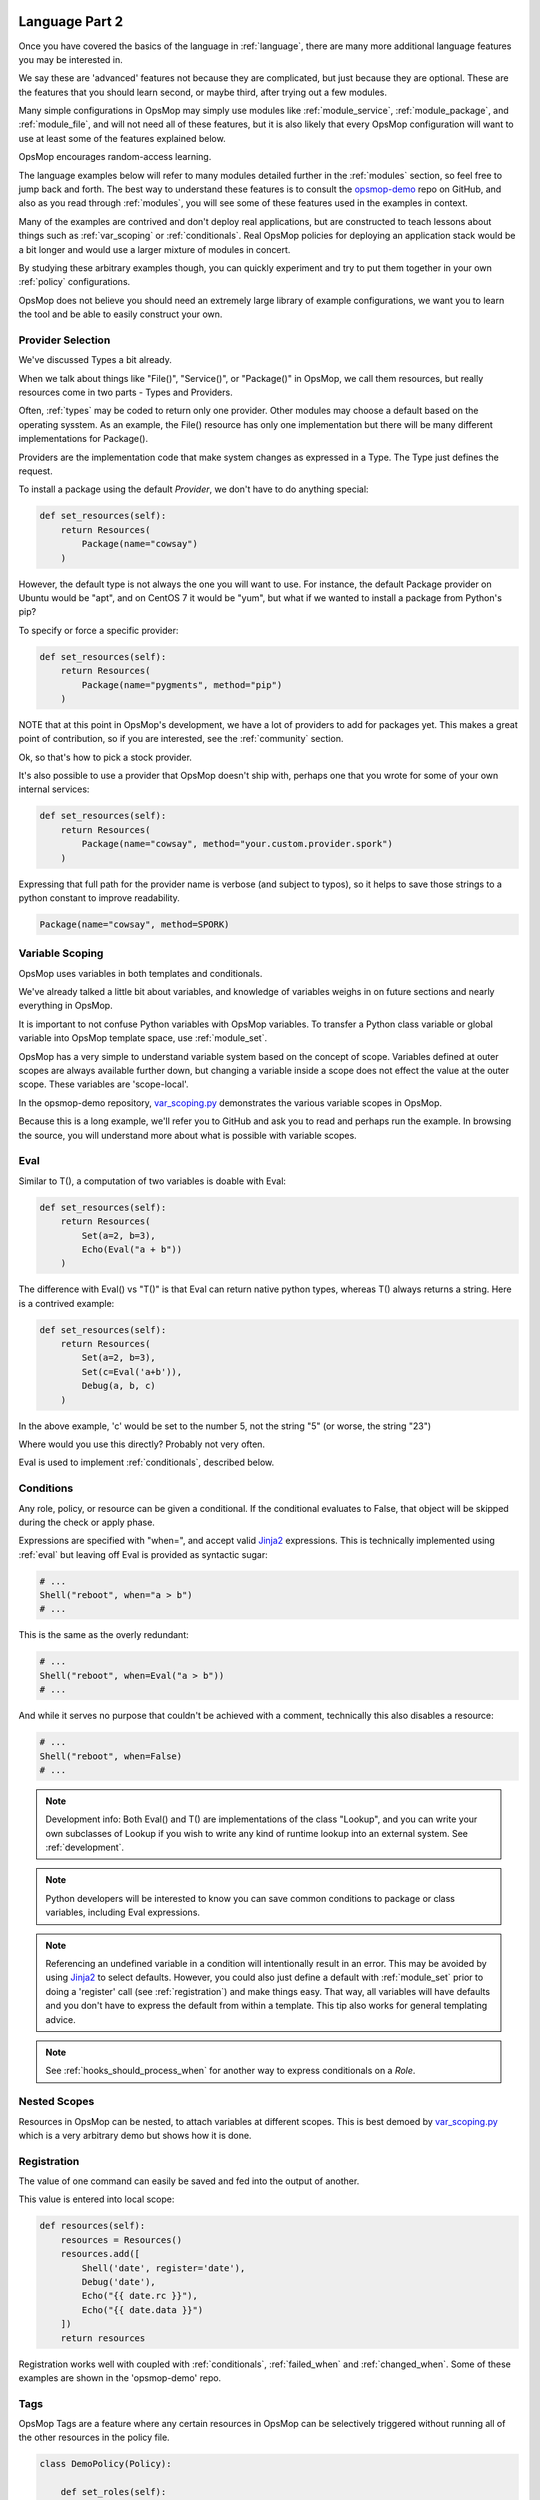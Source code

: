 .. image:: opsmop.png
   :alt: OpsMop Logo

.. _advanced:

Language Part 2
---------------

Once you have covered the basics of the language in :ref:`language`, there are many more
additional language features you may be interested in.

We say these are 'advanced' features not because they are complicated, but just because they
are optional.  These are the features that you should learn second, or maybe third, after
trying out a few modules.

Many simple configurations in OpsMop may simply use modules like
:ref:`module_service`, :ref:`module_package`, and :ref:`module_file`, and 
will not need all of these features, but it is also likely that every OpsMop
configuration will want to use at least some of the features explained below.

OpsMop encourages random-access learning.

The language examples below will refer to many modules detailed further in the :ref:`modules` section, so 
feel free to jump back and forth. The best way to understand these features is to consult
the `opsmop-demo <https://github.com/opsmop/opsmop-demo>`_ repo on GitHub, and also as you 
read through :ref:`modules`, you will see some of these features used in the examples in context.

Many of the examples are contrived and don't deploy real applications, but are constructed to teach 
lessons about things such as :ref:`var_scoping` or :ref:`conditionals`.  Real OpsMop policies
for deploying an application stack would be a bit longer and would use a larger mixture of modules in concert.

By studying these arbitrary examples though, you can quickly experiment and try to put
them together in your own :ref:`policy` configurations.

OpsMop does not believe you should need an extremely large library of example configurations, we want you to learn
the tool and be able to easily construct your own.

.. _method:

Provider Selection
==================

We've discussed Types a bit already.

When we talk about things like "File()", "Service()", or "Package()" in OpsMop, we call them resources,
but really resources come in two parts - Types and Providers.

Often, :ref:`types` may be coded to return only one provider.  Other modules may choose a default based
on the operating sysstem. As an example, the File() resource has only one implementation but there will be
many different implementations for Package().

Providers are the implementation code that make system changes as expressed in a Type.  The Type just defines
the request.

To install a package using the default *Provider*, we don't have to do anything special:

.. code-block:: python

    def set_resources(self):
        return Resources(
            Package(name="cowsay")
        )

However, the default type is not always the one you will want to use.  For instance, the default
Package provider on Ubuntu would be "apt", and on CentOS 7 it would be "yum", but what if we wanted
to install a package from Python's pip?

To specify or force a specific provider:

.. code-block:: python
    
    def set_resources(self):
        return Resources(
            Package(name="pygments", method="pip")
        )

NOTE that at this point in OpsMop's development, we have a lot of providers to add for packages yet.
This makes a great point of contribution, so if you are interested, see the :ref:`community` section.

Ok, so that's how to pick a stock provider.

It's also possible to use a provider that OpsMop doesn't ship with, perhaps one that you wrote for
some of your own internal services:

.. code-block:: python

    def set_resources(self):
        return Resources(
            Package(name="cowsay", method="your.custom.provider.spork")
        )

Expressing that full path for the provider name is verbose (and subject to typos), so it helps to save those strings to a python constant
to improve readability.

.. code-block:: python
    
    Package(name="cowsay", method=SPORK)

.. note:

    OpsMop is very new so providers will be growing rapidly for modules.  These are a great
    first area for contributions if you have needs for one.  See :ref:`development`.

.. note:

    It is deceptive to assume a package name is the same on all platforms.  Conditionals and various
    other systems allow solutions, but in the most common cases, your site content will just need
    to code for the platform you use.  While multi-platform content is interesting, if you don't need
    it, don't worry about it.

.. _var_scoping:

Variable Scoping
================

OpsMop uses variables in both templates and conditionals.

We've already talked a little bit about variables, and knowledge of variables weighs in on
future sections and nearly everything in OpsMop.  

It is important to not confuse Python variables with OpsMop variables.  To transfer a Python class variable
or global variable into OpsMop template space, use :ref:`module_set`.

OpsMop has a very simple to understand variable system based on the
concept of scope.  Variables defined at outer scopes are always available further
down, but changing a variable inside a scope does not effect the value at the outer scope.
These variables are 'scope-local'.

In the opsmop-demo repository, `var_scoping.py <https://github.com/opsmop/opsmop-demo/blob/master/content/var_scoping.py>`_ demonstrates
the various variable scopes in OpsMop. 

Because this is a long example, we'll refer you to GitHub and ask you to read and perhaps run the example. In browsing
the source, you will understand more about what is possible with variable scopes.

.. _eval:

Eval
====

Similar to T(), a computation of two variables is doable with Eval:

.. code-block:: python

    def set_resources(self):
        return Resources(
            Set(a=2, b=3),
            Echo(Eval("a + b"))
        )

The difference with Eval() vs "T()" is that Eval can return native python types, whereas T() always
returns a string.  Here is a contrived example:

.. code-block:: python

    def set_resources(self):
        return Resources(
            Set(a=2, b=3),
            Set(c=Eval('a+b')),
            Debug(a, b, c)
        )

In the above example, 'c' would be set to the number 5, not the string "5" (or worse, the string "23")

Where would you use this directly? Probably not very often. 

Eval is used to implement :ref:`conditionals`, described below.

.. _conditionals:

Conditions
==========

Any role, policy, or resource can be given a conditional.  If the conditional evaluates to False, that object 
will be skipped during the check or apply phase.

Expressions are specified with "when=", and accept valid `Jinja2 <http://jinja.pocoo.org/docs/>`_ expressions.  This is technically
implemented using :ref:`eval` but leaving off Eval is provided as syntactic sugar:

.. code-block:: python

    # ...    
    Shell("reboot", when="a > b")
    # ...

This is the same as the overly redundant:

.. code-block:: python

    # ...
    Shell("reboot", when=Eval("a > b"))
    # ...

And while it serves no purpose that couldn't be achieved with a comment, technically this also disables
a resource:

.. code-block:: python

    # ...
    Shell("reboot", when=False)
    # ...

.. note::
    Development info: Both Eval() and T() are implementations of the class "Lookup", and you can write your own
    subclasses of Lookup if you wish to write any kind of runtime lookup into an external system.
    See :ref:`development`.

.. note::
    Python developers will be interested to know you can save common conditions to package or class variables, including
    Eval expressions.

.. note::
    Referencing an undefined variable in a condition will intentionally result in an error. This may be avoided
    by using `Jinja2 <http://jinja.pocoo.org/docs/>`_ to select defaults. However, you could also just define a default with :ref:`module_set`
    prior to doing a 'register' call (see :ref:`registration`) and make things easy. That way, all variables will have defaults
    and you don't have to express the default from within a template.  This tip also works for general templating
    advice.

.. note::

    See :ref:`hooks_should_process_when` for another way to express conditionals on a *Role*.

.. _nested_scopes:

Nested Scopes
=============

Resources in OpsMop can be nested, to attach variables at different scopes.  This is best demoed by 
`var_scoping.py <https://github.com/opsmop/opsmop-demo/blob/master/content/var_scoping.py>`_ which is a very
arbitrary demo but shows how it is done.

.. _registration:

Registration
============

The value of one command can easily be saved and fed into the output of another. 

This value is entered into local scope:

.. code-block:: python

    def resources(self):
        resources = Resources()
        resources.add([
            Shell('date', register='date'),
            Debug('date'),
            Echo("{{ date.rc }}"),
            Echo("{{ date.data }}")
        ])
        return resources

Registration works well with coupled with :ref:`conditionals`, :ref:`failed_when` and :ref:`changed_when`.
Some of these examples are shown in the 'opsmop-demo' repo.

.. note:
   In the documentation documentation occasionally we use "resources.add()" to build up the Resources lists
   or Roles lists in steps. This is simply a reminder that they are constructed programatically and you
   are not limited by creating them all at once. You can always pick whatever style you prefer.

.. note:
    Using Echo to show templates on the screen is a useful debug technique, but the :ref:`module_debug` module 
    is often easier.  Echo makes more sense for specific messages like "we're about to take down the
    fence power in the velociraptor exhibit".

.. note:
    Registration is most commonly used with shell commands. Most resources will probably not have very interesting 
    return data to use with 'register'.

.. note:
    There is no way to use Set() or register right now to copy a variable into global scope, which means
    registration only works for tasks at the same level of depth. A solution should be provided in the
    near future.

.. _tags:

Tags
====

OpsMop Tags are a feature where any certain resources in OpsMop can be selectively triggered without running all
of the other resources in the policy file.  

.. code-block:: python

    class DemoPolicy(Policy):
    
        def set_roles(self):

            return Roles(
                Security(tags=['security']),
                WebServer(tags=['webserver'])
            )

In the above example, if the opsmop binary was invoked with "-\\-tags=security", only the security role
would be processed.

The special tag name 'any' triggers regardless of what is specified with '-\\-tags'.  

Tags can be assigned to any resource or collection and automatically apply to all contained resources.
This is best demonstrated by the `tags.py <https://github.com/opsmop/opsmop-demo/blob/master/content/basics.py>`_ demo in the `opsmop-demo <https://github.com/opsmop/opsmop-demo>`_ repo.

.. _ignore_errors:

Ignore Errors
=============

Most commands will intentionally stop the execution of an OpsMop policy upon hitting an error. A common
example would be Shell() return codes. This is avoidable, and quite useful in combination with the register
command.  This is demoed in the :ref:`module_shell` documentation.

.. code-block:: python

    def resources(self):
        return Resources(
            Shell("ls foo | wc -l", register="line_count", ignore_errors=True),
            Echo("line_count.data")    
        )


.. _changed_when:

Change Reporting Control
========================

Normally, a resource will mark itself as containing changes if it performs any actions to the system.
Presence of these changes are used to decide whether to notify :ref:`handlers`.

Sometimes, particularly for shell commands, this is not appropriate, and the changed status
should possibly depend on specific return codes or output. The state can be overriden as follows:

.. code-block:: python

    Shell("/bin/foo --args", register="x", changed_when=Eval("'changed' in x.data"), notify="some_step")

If not using handlers, the change reporting isn't too significant, but is still useful to record whether or not
the policy evaluation made any changes. 

If no 'changed_when' clause is added to the Shell resource, it will always record that it made a change.

.. _failed_when:

Failure Status Overrides
========================

By default, if a resource returns a fatal error, the program will halt at that point. What causes an error like this? 
Errors could be a non-zero exit code from the :ref:`module_shell`, or any other time a provider might return a failed result that is not
a runtime exception. 

The problem is, sometimes return codes are not reliable.  Other times, return codes are not enough.

Here are a few examples of controlling when a resource should be considered failed:

.. code-block:: python

    Shell("/bin/foo --args", register="x", failed_when=Eval("x.rc != 5")

.. code-block:: python
    
    Shell("/bin/foo --args", register="x", failed_when=Eval("x.rc != 0 or not 'SUCCESS' in x.data"))

It may also be clearer to save that conditional string to a class or
package variable and use it this way:

.. code-block:: python

    SUCCESS_IN_OUTPUT = Eval("x.rc != 0 or not 'SUCCESS' in x.data")
    # ...
    def set_resources(self):
        # ...
        Shell("/bin/foo --args", register="x", failed_when=SUCCESS_IN_OUTPUT)
        # ...

.. _hooks:

Hooks
=====

Every single object in the OpsMop language may define some special methods. These are most useful on *Roles* and *Policies*
but can also be used on any *Type* instance if you subclass the Type.

.. _hooks_post:

post()
~~~~~~

This method is called after a resource is evaluated.

This is demoed in `user_facts.py <https://github.com/opsmop/opsmop-demo/blob/master/content/user_facts.py>`_ to
demonstrate invalidating the facts cache (see :ref:`facts`) in between role executions.

Both pre and post can do literally anything you want.

The return values are ignored.

.. _hooks_pre:

pre()
~~~~~

The opposite of post().

A pre method would be called prior to evaluating a role in either check or apply mode. 

The most trivial use of pre might be to print a quick message when entering a role, without relying on :ref:`module_echo`.


.. _hooks_should_process_when:

should_process_when()
~~~~~~~~~~~~~~~~~~~~~

This is powerful. This method is called to decide whether a resource should be executed at all. 

In the example `user_facts.py <https://github.com/opsmop/opsmop-demo/blob/master/content/user_facts.py>`
we cleverly use should_process_when() to implement feature flags - a given *Role* skips entirely when a fact is not set.
This is also an easy way to make a role that only runs on a certain platform.  Thus OS specific parts of a multi-OS deployment
can be split up into different roles, while still retaining common roles in other parts.

(See also :ref:`facts`).

.. note:

    While could attach a "when" condition to a role when instantiating it (see :ref:`conditionals`), should_process_when() is perhaps a more readable way to do it.

.. _extra_vars:

CLI Extra Variables
===================

It is possible (both for ref:`local` and :ref:`push`) to specify extra variables on the command line.  These appear in templates as well as conditionals, and override
any variable value in OpsMop.

Examples::

    python3 deploy.py --apply --push --extra-vars "version=1.2.3.4 package=foo"

    python3 deploy.py --apply --push --extra-vars @vespene.json

Using the "@" symbol allows variables to be loaded from a file.  ".json", ".toml", and ".yaml" files are all readable, assuming they have the appropriate extensions.

This feature is ideally suited for integration with `Vespene <http://docs.vespene.io/>`_ when taking advantage of `Vespene Launch Questions <http://docs.vespene.io/launch_questions.html>`_
to provide a friendly, accessed controlled web console for all kinds of IT automation tasks. Vespene generates a JSON file called "vespene.json" automatically in each build root, containing all the 
variables set up in UI and supplied by the user.

If you happen to use another CI/CD server or operations GUI, similar concepts will also work to inject variable values into your scripts. The other way to provide 
variable data is :ref:`push_inventory`.

Next Steps
==========

* :ref:`modules`
* :ref:`facts`
* :ref:`development`
* :ref:`api`


